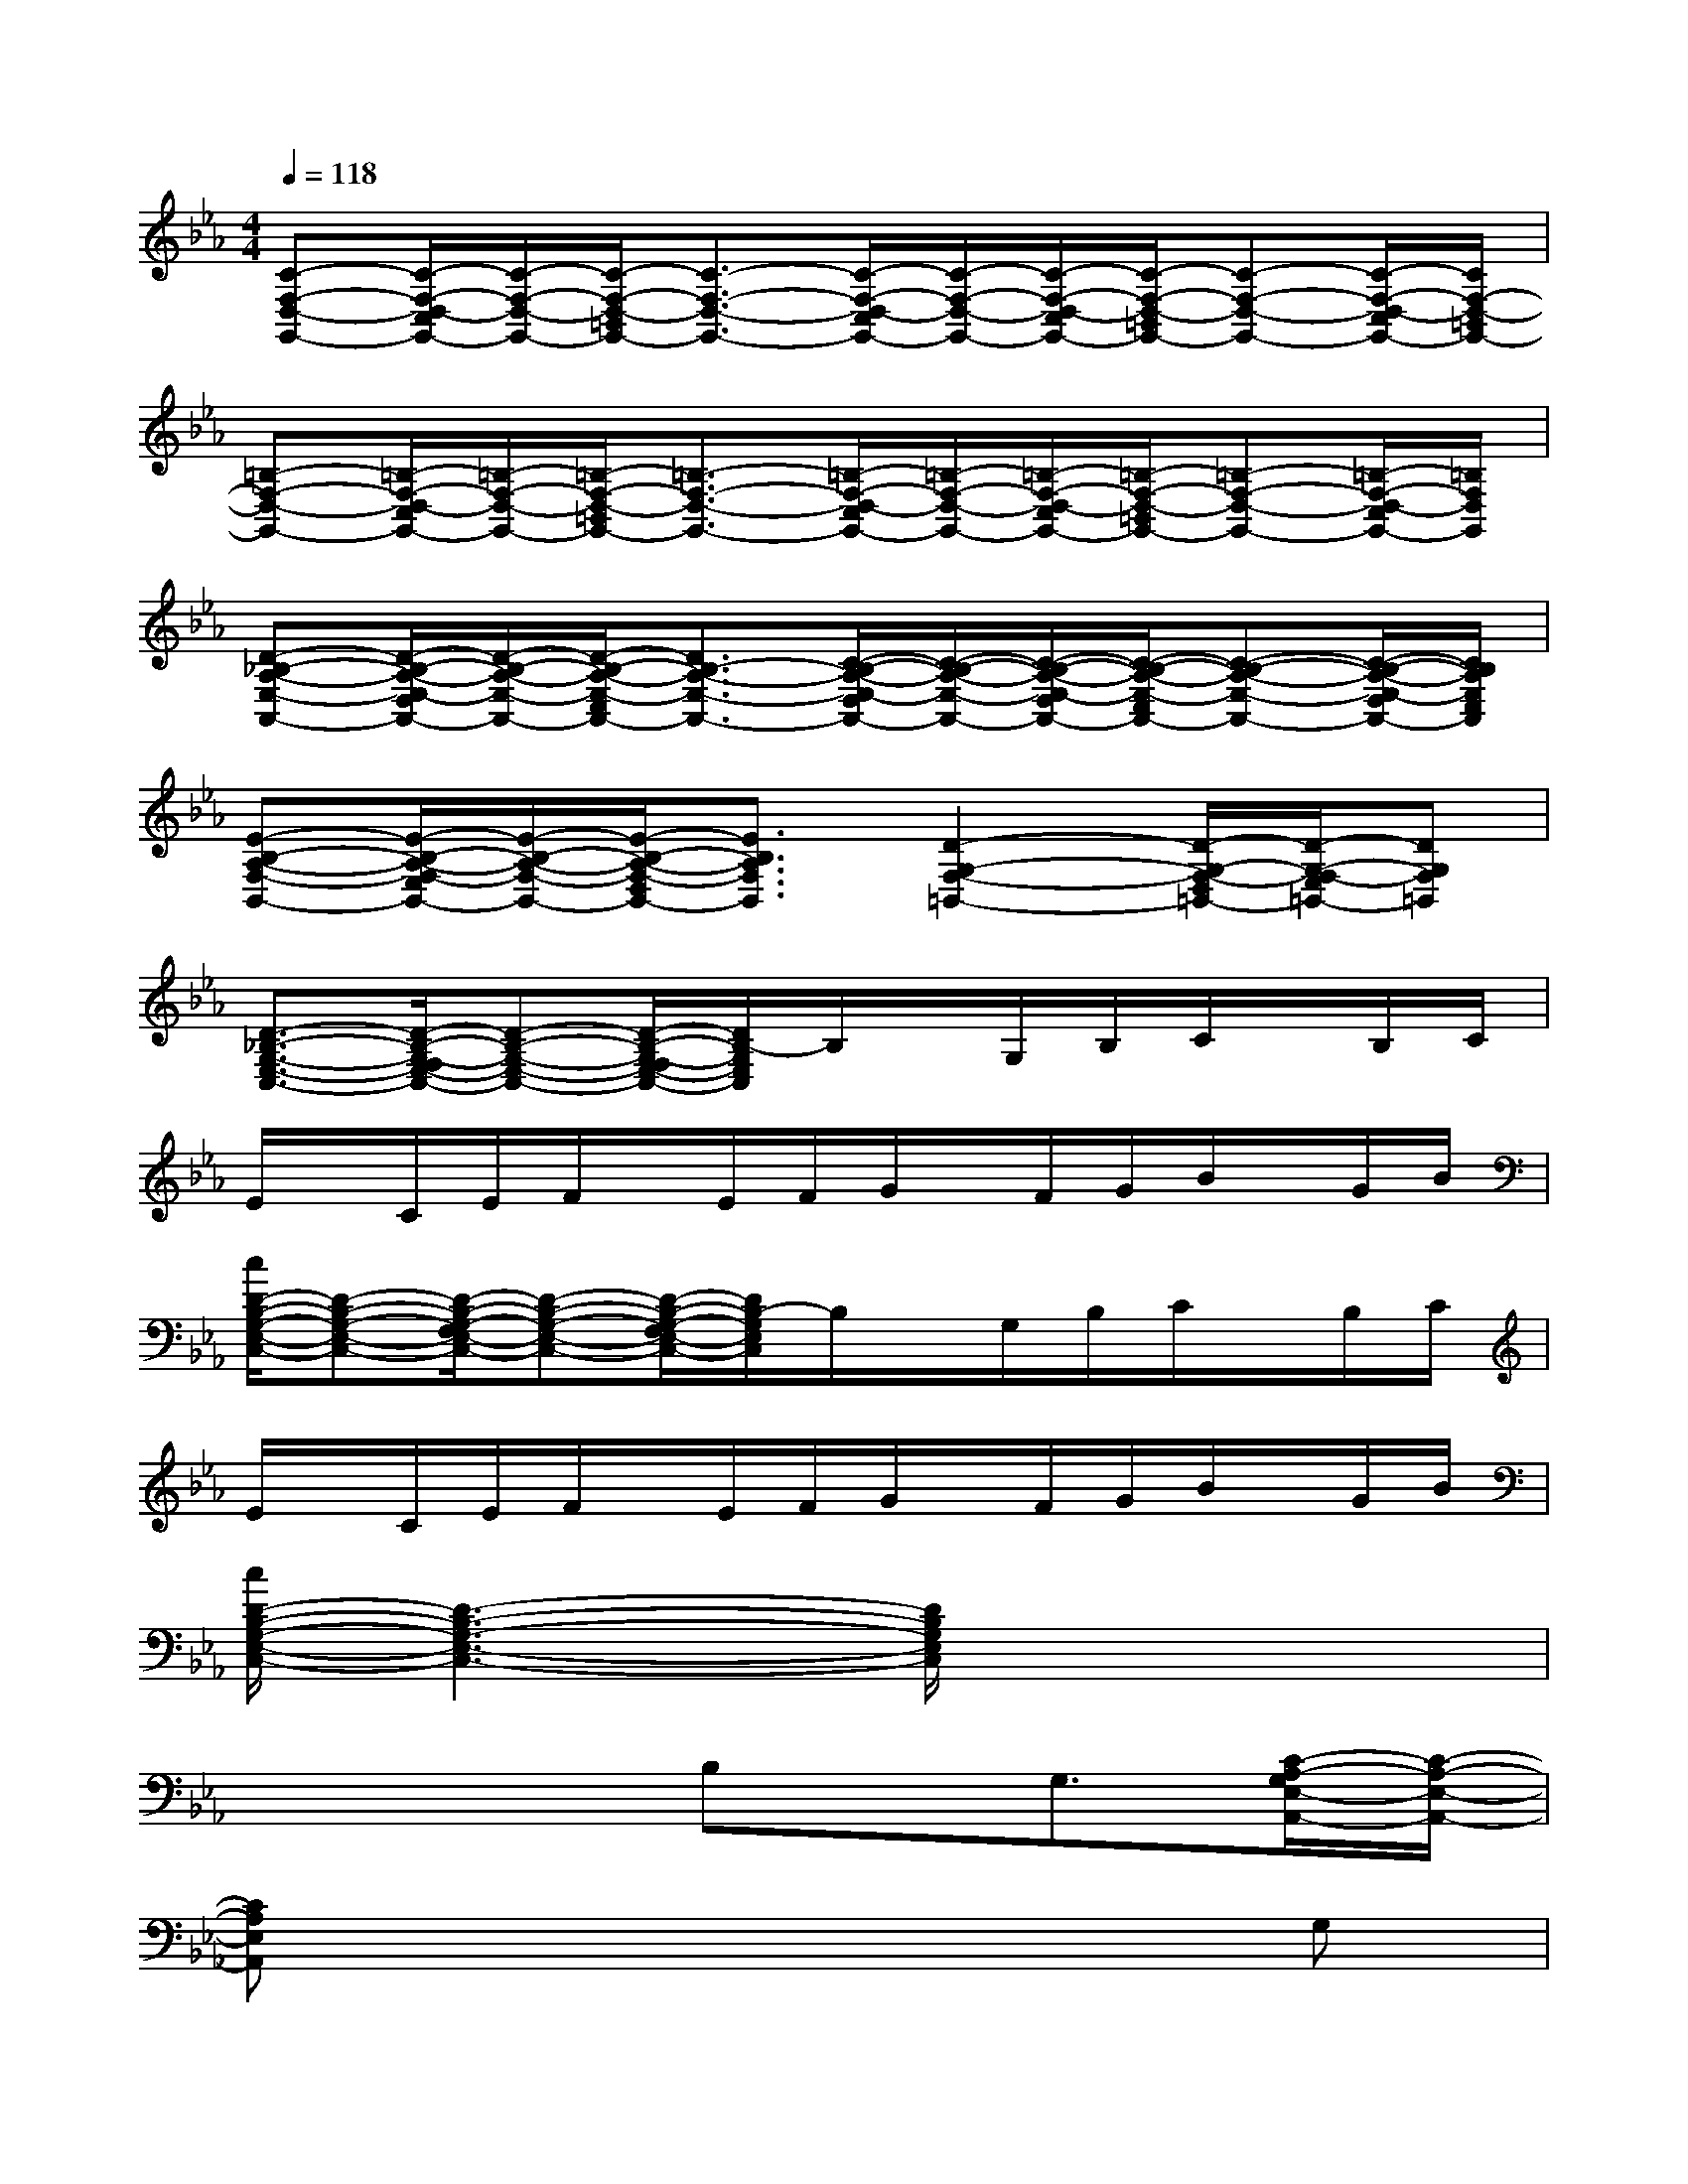 X:1
T:
M:4/4
L:1/8
Q:1/4=118
K:Eb%3flats
V:1
[C-F,-D,-G,,-][C/2-F,/2-D,/2-C,/2G,,/2-][C/2-F,/2-D,/2-G,,/2-][C/2-F,/2-D,/2-=B,,/2G,,/2-][C3/2-F,3/2-D,3/2-G,,3/2-][C/2-F,/2-D,/2-C,/2G,,/2-][C/2-F,/2-D,/2-G,,/2-][C/2-F,/2-D,/2-C,/2G,,/2-][C/2-F,/2-D,/2-=B,,/2G,,/2-][C-F,-D,-G,,-][C/2-F,/2-D,/2-C,/2G,,/2-][C/2F,/2-D,/2-=B,,/2G,,/2-]|
[=B,-F,-D,-G,,-][=B,/2-F,/2-D,/2-C,/2G,,/2-][=B,/2-F,/2-D,/2-G,,/2-][=B,/2-F,/2-D,/2-=B,,/2G,,/2-][=B,3/2-F,3/2-D,3/2-G,,3/2-][=B,/2-F,/2-D,/2-C,/2G,,/2-][=B,/2-F,/2-D,/2-G,,/2-][=B,/2-F,/2-D,/2-C,/2G,,/2-][=B,/2-F,/2-D,/2-=B,,/2G,,/2-][=B,-F,-D,-G,,-][=B,/2-F,/2-D,/2-C,/2G,,/2-][=B,/2F,/2D,/2G,,/2]|
[D-_B,-A,-E,-A,,-][D/2-B,/2-A,/2-E,/2-D,/2A,,/2-][D/2-B,/2-A,/2-E,/2-A,,/2-][D/2-B,/2-A,/2-E,/2-C,/2A,,/2-][D3/2B,3/2-A,3/2-E,3/2-A,,3/2-][C/2-B,/2-A,/2-E,/2-D,/2A,,/2-][C/2-B,/2-A,/2-E,/2-A,,/2-][C/2-B,/2-A,/2-E,/2-D,/2A,,/2-][C/2-B,/2-A,/2-E,/2-C,/2A,,/2-][C-B,-A,-E,-A,,-][C/2-B,/2-A,/2-E,/2-D,/2A,,/2-][C/2B,/2A,/2E,/2C,/2A,,/2]|
[E-B,-A,-F,-B,,-][E/2-B,/2-A,/2-F,/2-E,/2B,,/2-][E/2-B,/2-A,/2-F,/2-B,,/2-][E/2-B,/2-A,/2-F,/2-D,/2B,,/2-][E3/2B,3/2A,3/2F,3/2B,,3/2][D2-G,2-F,2-=B,,2-][D/2-G,/2-F,/2-D,/2=B,,/2-][D/2-G,/2-F,/2-E,/2=B,,/2-][DG,F,=B,,]|
[D3/2-_B,3/2-G,3/2-E,3/2-C,3/2-][D/2-B,/2-G,/2-F,/2E,/2-C,/2-][D-B,-G,-E,-C,-][D/2-B,/2-G,/2-F,/2E,/2-C,/2-][D/2B,/2-G,/2E,/2C,/2]B,/2x/2G,/2B,/2C/2x/2B,/2C/2|
E/2x/2C/2E/2F/2x/2E/2F/2G/2x/2F/2G/2B/2x/2G/2B/2|
[c/2D/2-B,/2-G,/2-E,/2-C,/2-][D-B,-G,-E,-C,-][D/2-B,/2-G,/2-F,/2E,/2-C,/2-][D-B,-G,-E,-C,-][D/2-B,/2-G,/2-F,/2E,/2-C,/2-][D/2B,/2-G,/2E,/2C,/2]B,/2x/2G,/2B,/2C/2x/2B,/2C/2|
E/2x/2C/2E/2F/2x/2E/2F/2G/2x/2F/2G/2B/2x/2G/2B/2|
[c/2D/2-B,/2-G,/2-E,/2-C,/2-][D3-B,3-G,3-E,3-C,3-][D/2B,/2G,/2E,/2C,/2]x4|
x4B,x/2G,3/2[C/2-A,/2-G,/2E,/2-A,,/2-][C/2-A,/2-E,/2-A,,/2-]|
[CA,E,A,,]x6G,|
[C3/2-A,3/2-F,,3/2-][E/2C/2A,/2F,,/2]x[E=B,F,G,,]x4|
[D4_B,4G,4E,4C,4]x4|
x4G,2<E,2|
[=A,2E,2C,2F,,2]x6|
[C4G,4E,4_A,,4][D4B,4F,4G,,4]